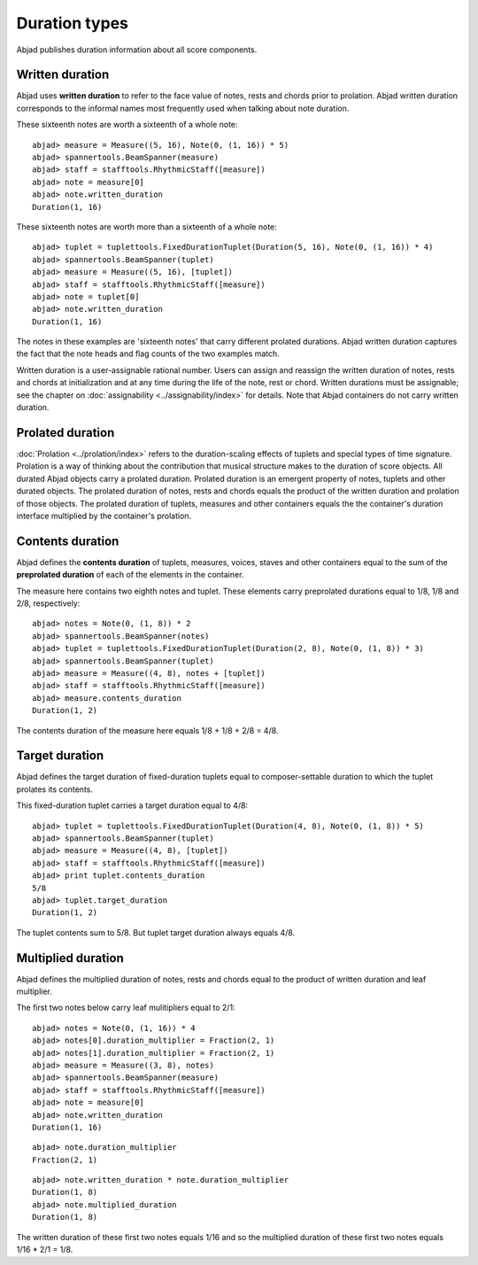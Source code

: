 Duration types
==============

Abjad publishes duration information about all score components.

Written duration
----------------

Abjad uses **written duration** to refer to the face value of
notes, rests and chords prior to prolation.
Abjad written duration corresponds to the informal names most frequently used
when talking about note duration.

These sixteenth notes are worth a sixteenth of a whole note:

::

	abjad> measure = Measure((5, 16), Note(0, (1, 16)) * 5)
	abjad> spannertools.BeamSpanner(measure)
	abjad> staff = stafftools.RhythmicStaff([measure])
	abjad> note = measure[0]
	abjad> note.written_duration
	Duration(1, 16)

.. image:: images/written_dur1.png

These sixteenth notes are worth more than a sixteenth of a whole note:

::

	abjad> tuplet = tuplettools.FixedDurationTuplet(Duration(5, 16), Note(0, (1, 16)) * 4)
	abjad> spannertools.BeamSpanner(tuplet)
	abjad> measure = Measure((5, 16), [tuplet])
	abjad> staff = stafftools.RhythmicStaff([measure])
	abjad> note = tuplet[0]
	abjad> note.written_duration
	Duration(1, 16)

.. image:: images/written_dur2.png

The notes in these examples are 'sixteenth notes' that carry different prolated durations.
Abjad written duration captures the fact that the note heads and flag counts of the two
examples match.

Written duration is a user-assignable rational number.
Users can assign and reassign the written duration of notes, rests and chords
at initialization and at any time during the life of the note, rest or chord.
Written durations must be assignable;
see the chapter on :doc:`assignability <../assignability/index>` for details.
Note that Abjad containers do not carry written duration.


Prolated duration
-----------------

:doc:`Prolation <../prolation/index>` refers to the duration-scaling
effects of tuplets and special types of time signature.
Prolation is a way of thinking about the contribution that musical structure makes to
the duration of score objects.
All durated Abjad objects carry a prolated duration.
Prolated duration is an emergent property of notes, tuplets and other durated objects.
The prolated duration of notes, rests and chords equals the product
of the written duration and prolation of those objects.
The prolated duration of tuplets, measures and other containers equals the
the container's duration interface multiplied by the container's prolation.


Contents duration
-----------------

Abjad defines the **contents duration** of tuplets, measures, voices, staves
and other containers equal to the sum of the **preprolated duration** of each
of the elements in the container.

The measure here contains two eighth notes and tuplet.
These elements carry preprolated durations equal to 1/8, 1/8 and 2/8, respectively:

::

	abjad> notes = Note(0, (1, 8)) * 2
	abjad> spannertools.BeamSpanner(notes)
	abjad> tuplet = tuplettools.FixedDurationTuplet(Duration(2, 8), Note(0, (1, 8)) * 3)
	abjad> spannertools.BeamSpanner(tuplet)
	abjad> measure = Measure((4, 8), notes + [tuplet])
	abjad> staff = stafftools.RhythmicStaff([measure])
	abjad> measure.contents_duration
	Duration(1, 2)

.. image:: images/contents_dur1.png

The contents duration of the measure here equals 1/8 + 1/8 + 2/8 = 4/8.


Target duration
---------------

Abjad defines the target duration of fixed-duration tuplets equal to
composer-settable duration to which the tuplet prolates its contents.

This fixed-duration tuplet carries a target duration equal to 4/8:

::

	abjad> tuplet = tuplettools.FixedDurationTuplet(Duration(4, 8), Note(0, (1, 8)) * 5)
	abjad> spannertools.BeamSpanner(tuplet)
	abjad> measure = Measure((4, 8), [tuplet])
	abjad> staff = stafftools.RhythmicStaff([measure])
	abjad> print tuplet.contents_duration
	5/8
	abjad> tuplet.target_duration
	Duration(1, 2)

.. image:: images/target_dur1.png

The tuplet contents sum to 5/8. But tuplet target duration always equals 4/8.


Multiplied duration
-------------------

Abjad defines the multiplied duration of notes, rests and chords equal to
the product of written duration and leaf multiplier.

The first two notes below carry leaf mulitipliers equal to 2/1:

::

	abjad> notes = Note(0, (1, 16)) * 4
	abjad> notes[0].duration_multiplier = Fraction(2, 1)
	abjad> notes[1].duration_multiplier = Fraction(2, 1)
	abjad> measure = Measure((3, 8), notes)
	abjad> spannertools.BeamSpanner(measure)
	abjad> staff = stafftools.RhythmicStaff([measure])
	abjad> note = measure[0]
	abjad> note.written_duration
	Duration(1, 16)

.. image:: images/multiplied_dur1.png

::

	abjad> note.duration_multiplier
	Fraction(2, 1)


::

	abjad> note.written_duration * note.duration_multiplier
	Duration(1, 8)
	abjad> note.multiplied_duration
	Duration(1, 8)


The written duration of these first two notes equals 1/16 and so
the multiplied duration of these first two notes equals 1/16 * 2/1 = 1/8.
